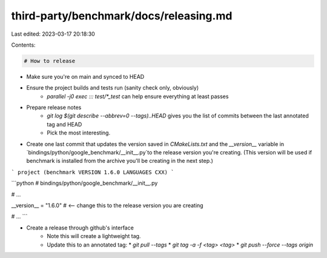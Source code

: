 third-party/benchmark/docs/releasing.md
=======================================

Last edited: 2023-03-17 20:18:30

Contents:

.. code-block:: md

    # How to release

* Make sure you're on main and synced to HEAD
* Ensure the project builds and tests run (sanity check only, obviously)
    * `parallel -j0 exec ::: test/*_test` can help ensure everything at least
      passes
* Prepare release notes
    * `git log $(git describe --abbrev=0 --tags)..HEAD` gives you the list of
      commits between the last annotated tag and HEAD
    * Pick the most interesting.
* Create one last commit that updates the version saved in `CMakeLists.txt` and the
  `__version__` variable in `bindings/python/google_benchmark/__init__.py`to the release
  version you're creating. (This version will be used if benchmark is installed from the
  archive you'll be creating in the next step.)

```
project (benchmark VERSION 1.6.0 LANGUAGES CXX)
```

```python
# bindings/python/google_benchmark/__init__.py

# ...

__version__ = "1.6.0"  # <-- change this to the release version you are creating

# ...
```

* Create a release through github's interface
    * Note this will create a lightweight tag.
    * Update this to an annotated tag:
      * `git pull --tags`
      * `git tag -a -f <tag> <tag>`
      * `git push --force --tags origin`


